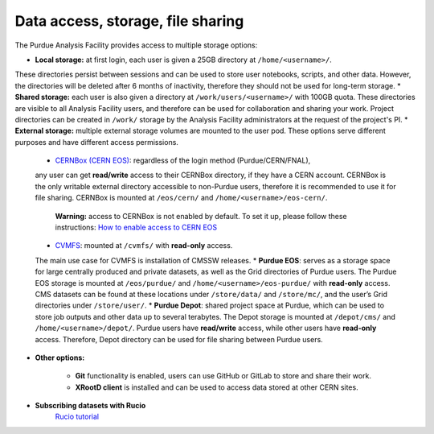 Data access, storage, file sharing
==================================

The Purdue Analysis Facility provides access to multiple storage options:

* **Local storage:** at first login, each user is given a 25GB directory at ``/home/<username>/``.
These directories persist between sessions and can be used to store user notebooks, scripts, and other data.
However, the directories will be deleted after 6 months of inactivity, therefore they should not be used for
long-term storage.
* **Shared storage:** each user is also given a directory at ``/work/users/<username>/`` with 100GB quota.
These directories are visible to all Analysis Facility users, and therefore can be used for collaboration
and sharing your work. Project directories can be created in ``/work/`` storage by the Analysis Facility
administrators at the request of the project's PI.
* **External storage:** multiple external storage volumes are mounted to the user pod.
These options serve different purposes and have different access permissions.

  * `CERNBox (CERN EOS) <https://cernbox.cern.ch/>`_: regardless of the login method (Purdue/CERN/FNAL),
  any user can get **read/write** access to their CERNBox directory, if they have a CERN account.
  CERNBox is the only writable external directory accessible to non-Purdue users,
  therefore it is recommended to use it for file sharing.
  CERNBox is mounted at ``/eos/cern/`` and ``/home/<username>/eos-cern/``.
     | **Warning:** access to CERNBox is not enabled by default. To set it up, please follow these instructions:
       `How to enable access to CERN EOS <https://www.notion.so/How-to-enable-access-to-CERN-EOS-e4499fc5fd9e4849a08629bd146dd2d7?pvs=21>`_
  * `CVMFS <https://cernvm.cern.ch/fs/>`_: mounted at ``/cvmfs/`` with **read-only** access.
  The main use case for CVMFS is  installation of CMSSW releases.
  * **Purdue EOS**: serves as a storage space for large centrally produced and private datasets,
  as well as the Grid directories of Purdue users. The Purdue EOS storage is mounted at
  ``/eos/purdue/`` and ``/home/<username>/eos-purdue/`` with **read-only** access.
  CMS datasets can be found at these locations under ``/store/data/`` and ``/store/mc/``,
  and the user’s Grid directories under ``/store/user/``.
  * **Purdue Depot**: shared project space at Purdue, which can be used to store job outputs and other data
  up to several terabytes. The Depot storage is mounted at ``/depot/cms/`` and ``/home/<username>/depot/``.
  Purdue users have **read/write** access, while other users have **read-only** access.
  Therefore, Depot directory can be used for file sharing between Purdue users.

* **Other options:**

    * **Git** functionality is enabled, users can use GitHub or GitLab to store and share their work.
    * **XRootD client** is installed and can be used to access data stored at other CERN sites.

* **Subscribing datasets with Rucio**
    `Rucio tutorial <link>`_
